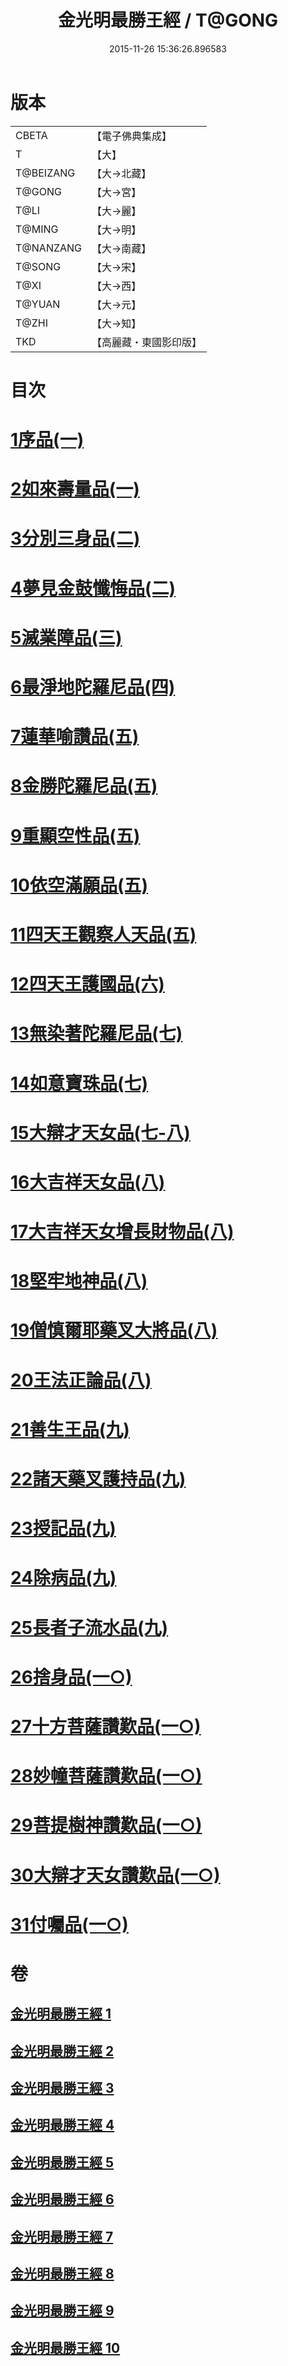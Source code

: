 #+TITLE: 金光明最勝王經 / T@GONG
#+DATE: 2015-11-26 15:36:26.896583
* 版本
 |     CBETA|【電子佛典集成】|
 |         T|【大】     |
 | T@BEIZANG|【大→北藏】  |
 |    T@GONG|【大→宮】   |
 |      T@LI|【大→麗】   |
 |    T@MING|【大→明】   |
 | T@NANZANG|【大→南藏】  |
 |    T@SONG|【大→宋】   |
 |      T@XI|【大→西】   |
 |    T@YUAN|【大→元】   |
 |     T@ZHI|【大→知】   |
 |       TKD|【高麗藏・東國影印版】|

* 目次
* [[file:KR6i0303_001.txt::001-0403a6][1序品(一)]]
* [[file:KR6i0303_001.txt::0404b27][2如來壽量品(一)]]
* [[file:KR6i0303_002.txt::002-0408b5][3分別三身品(二)]]
* [[file:KR6i0303_002.txt::0411a17][4夢見金鼓懺悔品(二)]]
* [[file:KR6i0303_003.txt::003-0413c12][5滅業障品(三)]]
* [[file:KR6i0303_004.txt::004-0417c22][6最淨地陀羅尼品(四)]]
* [[file:KR6i0303_005.txt::005-0422b27][7蓮華喻讚品(五)]]
* [[file:KR6i0303_005.txt::0423b23][8金勝陀羅尼品(五)]]
* [[file:KR6i0303_005.txt::0424a19][9重顯空性品(五)]]
* [[file:KR6i0303_005.txt::0425a6][10依空滿願品(五)]]
* [[file:KR6i0303_005.txt::0426c25][11四天王觀察人天品(五)]]
* [[file:KR6i0303_006.txt::006-0427b19][12四天王護國品(六)]]
* [[file:KR6i0303_007.txt::007-0432c16][13無染著陀羅尼品(七)]]
* [[file:KR6i0303_007.txt::0433b5][14如意寶珠品(七)]]
* [[file:KR6i0303_007.txt::0434b25][15大辯才天女品(七-八)]]
* [[file:KR6i0303_008.txt::0438c24][16大吉祥天女品(八)]]
* [[file:KR6i0303_008.txt::0439b3][17大吉祥天女增長財物品(八)]]
* [[file:KR6i0303_008.txt::0440a17][18堅牢地神品(八)]]
* [[file:KR6i0303_008.txt::0441a25][19僧慎爾耶藥叉大將品(八)]]
* [[file:KR6i0303_008.txt::0442a14][20王法正論品(八)]]
* [[file:KR6i0303_009.txt::009-0444a15][21善生王品(九)]]
* [[file:KR6i0303_009.txt::0444c27][22諸天藥叉護持品(九)]]
* [[file:KR6i0303_009.txt::0447a2][23授記品(九)]]
* [[file:KR6i0303_009.txt::0447b21][24除病品(九)]]
* [[file:KR6i0303_009.txt::0448c22][25長者子流水品(九)]]
* [[file:KR6i0303_010.txt::010-0450c21][26捨身品(一○)]]
* [[file:KR6i0303_010.txt::0454b26][27十方菩薩讚歎品(一○)]]
* [[file:KR6i0303_010.txt::0454c28][28妙幢菩薩讚歎品(一○)]]
* [[file:KR6i0303_010.txt::0455a21][29菩提樹神讚歎品(一○)]]
* [[file:KR6i0303_010.txt::0455b21][30大辯才天女讚歎品(一○)]]
* [[file:KR6i0303_010.txt::0455c14][31付囑品(一○)]]
* 卷
** [[file:KR6i0303_001.txt][金光明最勝王經 1]]
** [[file:KR6i0303_002.txt][金光明最勝王經 2]]
** [[file:KR6i0303_003.txt][金光明最勝王經 3]]
** [[file:KR6i0303_004.txt][金光明最勝王經 4]]
** [[file:KR6i0303_005.txt][金光明最勝王經 5]]
** [[file:KR6i0303_006.txt][金光明最勝王經 6]]
** [[file:KR6i0303_007.txt][金光明最勝王經 7]]
** [[file:KR6i0303_008.txt][金光明最勝王經 8]]
** [[file:KR6i0303_009.txt][金光明最勝王經 9]]
** [[file:KR6i0303_010.txt][金光明最勝王經 10]]
